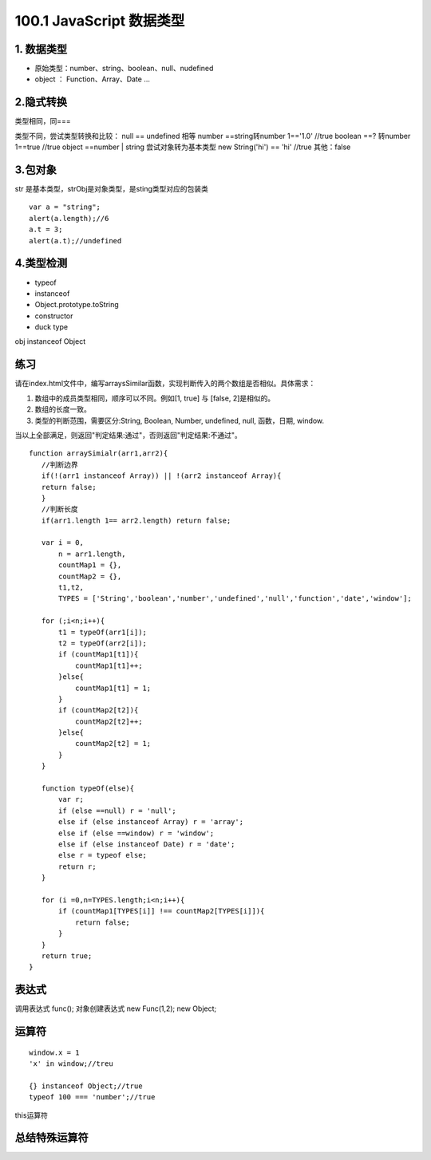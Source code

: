 ========================
100.1 JavaScript 数据类型
========================

1. 数据类型
--------------

- 原始类型：number、string、boolean、null、nudefined
- object ： Function、Array、Date ...


2.隐式转换
--------------

类型相同，同===

类型不同，尝试类型转换和比较：
null == undefined 相等
number ==string转number 1=='1.0' //true
boolean ==? 转number 1==true //true
object ==number | string 尝试对象转为基本类型 new String('hi') == 'hi' //true
其他：false

3.包对象
-----------

|image1|

str 是基本类型，strObj是对象类型，是sting类型对应的包装类

|image2|


::

 var a = "string";
 alert(a.length);//6
 a.t = 3;
 alert(a.t);//undefined

4.类型检测
-----------------

+ typeof
+ instanceof
+ Object.prototype.toString
+ constructor
+ duck type

|image3|

obj instanceof Object

|image4|
|image5|

|image6|


练习
------

请在index.html文件中，编写arraysSimilar函数，实现判断传入的两个数组是否相似。具体需求：

1. 数组中的成员类型相同，顺序可以不同。例如[1, true] 与 [false, 2]是相似的。

2. 数组的长度一致。

3. 类型的判断范围，需要区分:String, Boolean, Number, undefined, null, 函数，日期, window.

当以上全部满足，则返回"判定结果:通过"，否则返回"判定结果:不通过"。

::

 function arraySimialr(arr1,arr2){
    //判断边界
    if(!(arr1 instanceof Array)) || !(arr2 instanceof Array){
    return false;
    }
    //判断长度
    if(arr1.length 1== arr2.length) return false;

    var i = 0,
        n = arr1.length,
        countMap1 = {},
        countMap2 = {},
        t1,t2,
        TYPES = ['String','boolean','number','undefined','null','function','date','window'];

    for (;i<n;i++){
        t1 = typeOf(arr1[i]);
        t2 = typeOf(arr2[i]);
        if (countMap1[t1]){
            countMap1[t1]++;
        }else{
            countMap1[t1] = 1;
        }
        if (countMap2[t2]){
            countMap2[t2]++;
        }else{
            countMap2[t2] = 1;
        }
    }

    function typeOf(else){
        var r;
        if (else ==null) r = 'null';
        else if (else instanceof Array) r = 'array';
        else if (else ==window) r = 'window';
        else if (else instanceof Date) r = 'date';
        else r = typeof else;
        return r;
    }

    for (i =0,n=TYPES.length;i<n;i++){
        if (countMap1[TYPES[i]] !== countMap2[TYPES[i]]){
            return false;
        }
    }
    return true;
 }

表达式
---------

|image7|
|image8|
|image9|

调用表达式 func();
对象创建表达式 new Func(1,2); new Object;

|image10|

运算符
----------

|image11|
|image12|
|image13|

::

 window.x = 1
 'x' in window;//treu

 {} instanceof Object;//true
 typeof 100 === 'number';//true

|image14|

this运算符

|image15|

总结特殊运算符
------------------

|image16|















.. |image1| image:: ./img/20181228151757.png
.. |image2| image:: ./img/20181228152702.png
.. |image3| image:: ./img/20181228153311.png
.. |image4| image:: ./img/20181228170519.png
.. |image5| image:: ./img/20181228170653.png
.. |image6| image:: ./img/20181228171103.png
.. |image7| image:: ./img/20181229083516.png
.. |image8| image:: ./img/20181229083720.png
.. |image9| image:: ./img/20181229083818.png
.. |image10| image:: ./img/20181229090635.png
.. |image11| image:: ./img/20181229091012.png
.. |image12| image:: ./img/20181229091848.png
.. |image13| image:: ./img/20181229100108.png
.. |image14| image:: ./img/20181229100433.png
.. |image15| image:: ./img/20181229100546.png
.. |image16| image:: ./img/20181229100827.png
